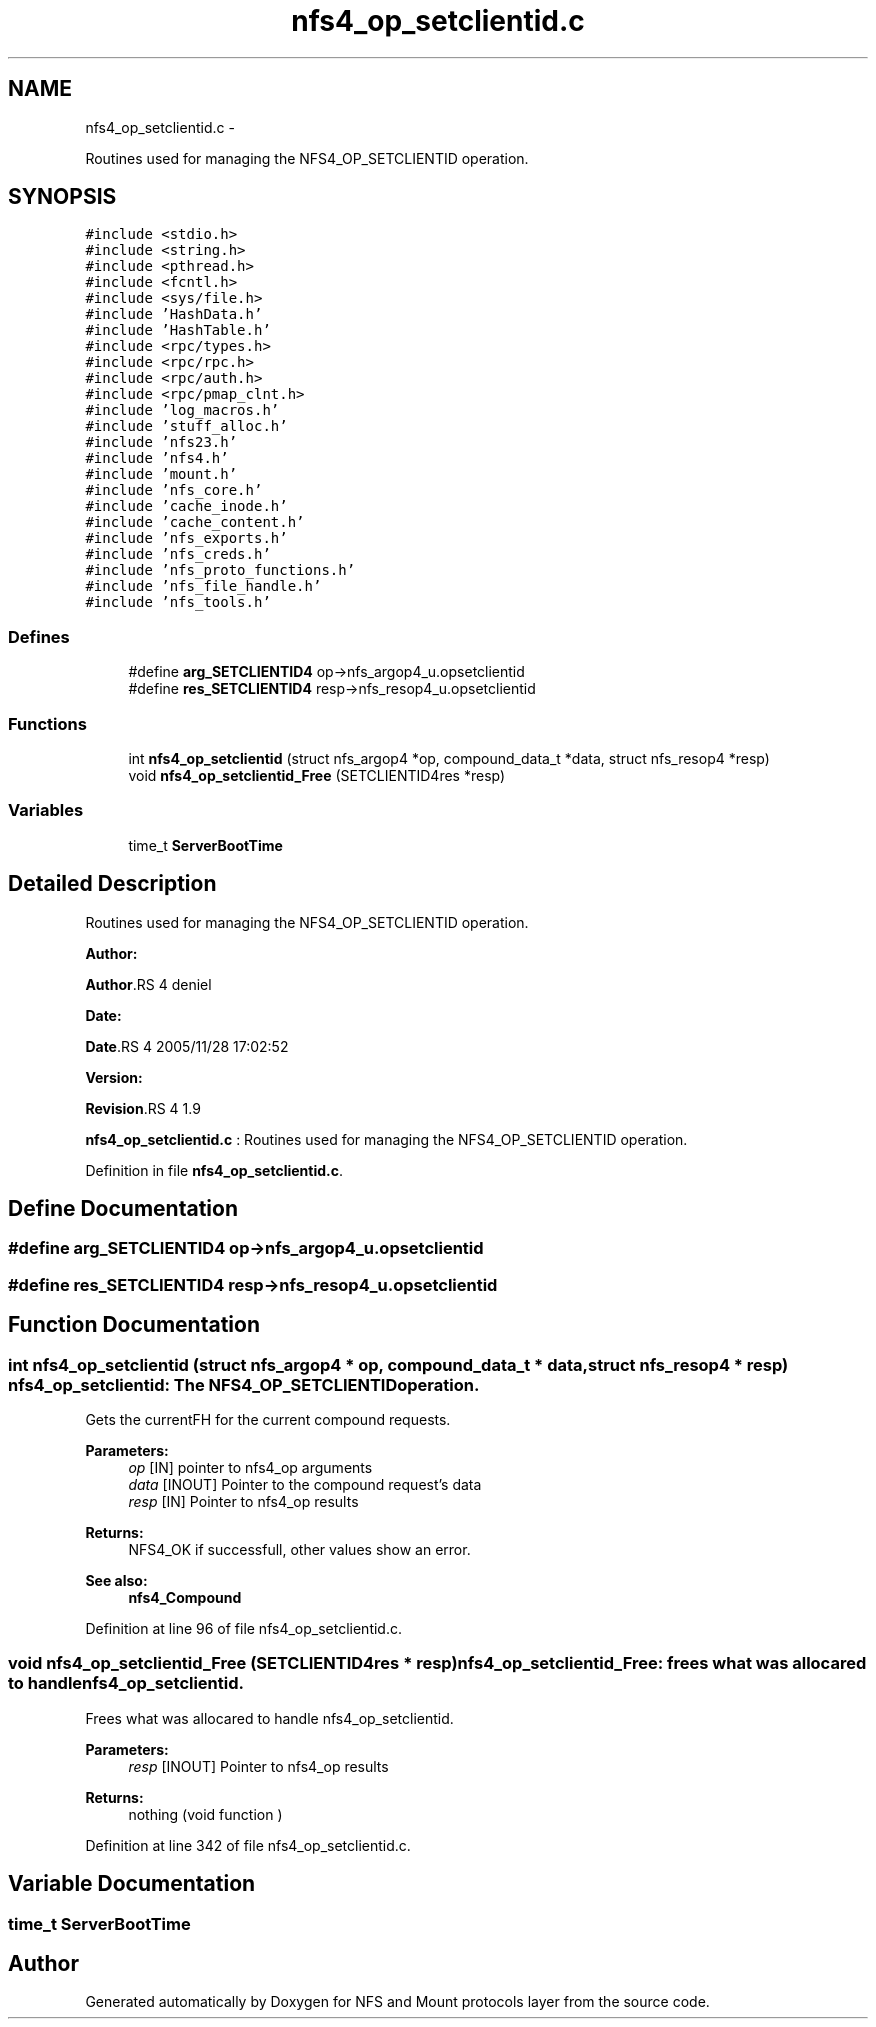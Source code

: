 .TH "nfs4_op_setclientid.c" 3 "15 Sep 2010" "Version 0.1" "NFS and Mount protocols layer" \" -*- nroff -*-
.ad l
.nh
.SH NAME
nfs4_op_setclientid.c \- 
.PP
Routines used for managing the NFS4_OP_SETCLIENTID operation.  

.SH SYNOPSIS
.br
.PP
\fC#include <stdio.h>\fP
.br
\fC#include <string.h>\fP
.br
\fC#include <pthread.h>\fP
.br
\fC#include <fcntl.h>\fP
.br
\fC#include <sys/file.h>\fP
.br
\fC#include 'HashData.h'\fP
.br
\fC#include 'HashTable.h'\fP
.br
\fC#include <rpc/types.h>\fP
.br
\fC#include <rpc/rpc.h>\fP
.br
\fC#include <rpc/auth.h>\fP
.br
\fC#include <rpc/pmap_clnt.h>\fP
.br
\fC#include 'log_macros.h'\fP
.br
\fC#include 'stuff_alloc.h'\fP
.br
\fC#include 'nfs23.h'\fP
.br
\fC#include 'nfs4.h'\fP
.br
\fC#include 'mount.h'\fP
.br
\fC#include 'nfs_core.h'\fP
.br
\fC#include 'cache_inode.h'\fP
.br
\fC#include 'cache_content.h'\fP
.br
\fC#include 'nfs_exports.h'\fP
.br
\fC#include 'nfs_creds.h'\fP
.br
\fC#include 'nfs_proto_functions.h'\fP
.br
\fC#include 'nfs_file_handle.h'\fP
.br
\fC#include 'nfs_tools.h'\fP
.br

.SS "Defines"

.in +1c
.ti -1c
.RI "#define \fBarg_SETCLIENTID4\fP   op->nfs_argop4_u.opsetclientid"
.br
.ti -1c
.RI "#define \fBres_SETCLIENTID4\fP   resp->nfs_resop4_u.opsetclientid"
.br
.in -1c
.SS "Functions"

.in +1c
.ti -1c
.RI "int \fBnfs4_op_setclientid\fP (struct nfs_argop4 *op, compound_data_t *data, struct nfs_resop4 *resp)"
.br
.ti -1c
.RI "void \fBnfs4_op_setclientid_Free\fP (SETCLIENTID4res *resp)"
.br
.in -1c
.SS "Variables"

.in +1c
.ti -1c
.RI "time_t \fBServerBootTime\fP"
.br
.in -1c
.SH "Detailed Description"
.PP 
Routines used for managing the NFS4_OP_SETCLIENTID operation. 

\fBAuthor:\fP
.RS 4
.RE
.PP
\fBAuthor\fP.RS 4
deniel 
.RE
.PP
\fBDate:\fP
.RS 4
.RE
.PP
\fBDate\fP.RS 4
2005/11/28 17:02:52 
.RE
.PP
\fBVersion:\fP
.RS 4
.RE
.PP
\fBRevision\fP.RS 4
1.9 
.RE
.PP
\fBnfs4_op_setclientid.c\fP : Routines used for managing the NFS4_OP_SETCLIENTID operation. 
.PP
Definition in file \fBnfs4_op_setclientid.c\fP.
.SH "Define Documentation"
.PP 
.SS "#define arg_SETCLIENTID4   op->nfs_argop4_u.opsetclientid"
.SS "#define res_SETCLIENTID4   resp->nfs_resop4_u.opsetclientid"
.SH "Function Documentation"
.PP 
.SS "int nfs4_op_setclientid (struct nfs_argop4 * op, compound_data_t * data, struct nfs_resop4 * resp)"nfs4_op_setclientid: The NFS4_OP_SETCLIENTID operation.
.PP
Gets the currentFH for the current compound requests.
.PP
\fBParameters:\fP
.RS 4
\fIop\fP [IN] pointer to nfs4_op arguments 
.br
\fIdata\fP [INOUT] Pointer to the compound request's data 
.br
\fIresp\fP [IN] Pointer to nfs4_op results
.RE
.PP
\fBReturns:\fP
.RS 4
NFS4_OK if successfull, other values show an error.
.RE
.PP
\fBSee also:\fP
.RS 4
\fBnfs4_Compound\fP 
.RE
.PP

.PP
Definition at line 96 of file nfs4_op_setclientid.c.
.SS "void nfs4_op_setclientid_Free (SETCLIENTID4res * resp)"nfs4_op_setclientid_Free: frees what was allocared to handle nfs4_op_setclientid.
.PP
Frees what was allocared to handle nfs4_op_setclientid.
.PP
\fBParameters:\fP
.RS 4
\fIresp\fP [INOUT] Pointer to nfs4_op results
.RE
.PP
\fBReturns:\fP
.RS 4
nothing (void function ) 
.RE
.PP

.PP
Definition at line 342 of file nfs4_op_setclientid.c.
.SH "Variable Documentation"
.PP 
.SS "time_t \fBServerBootTime\fP"
.SH "Author"
.PP 
Generated automatically by Doxygen for NFS and Mount protocols layer from the source code.
